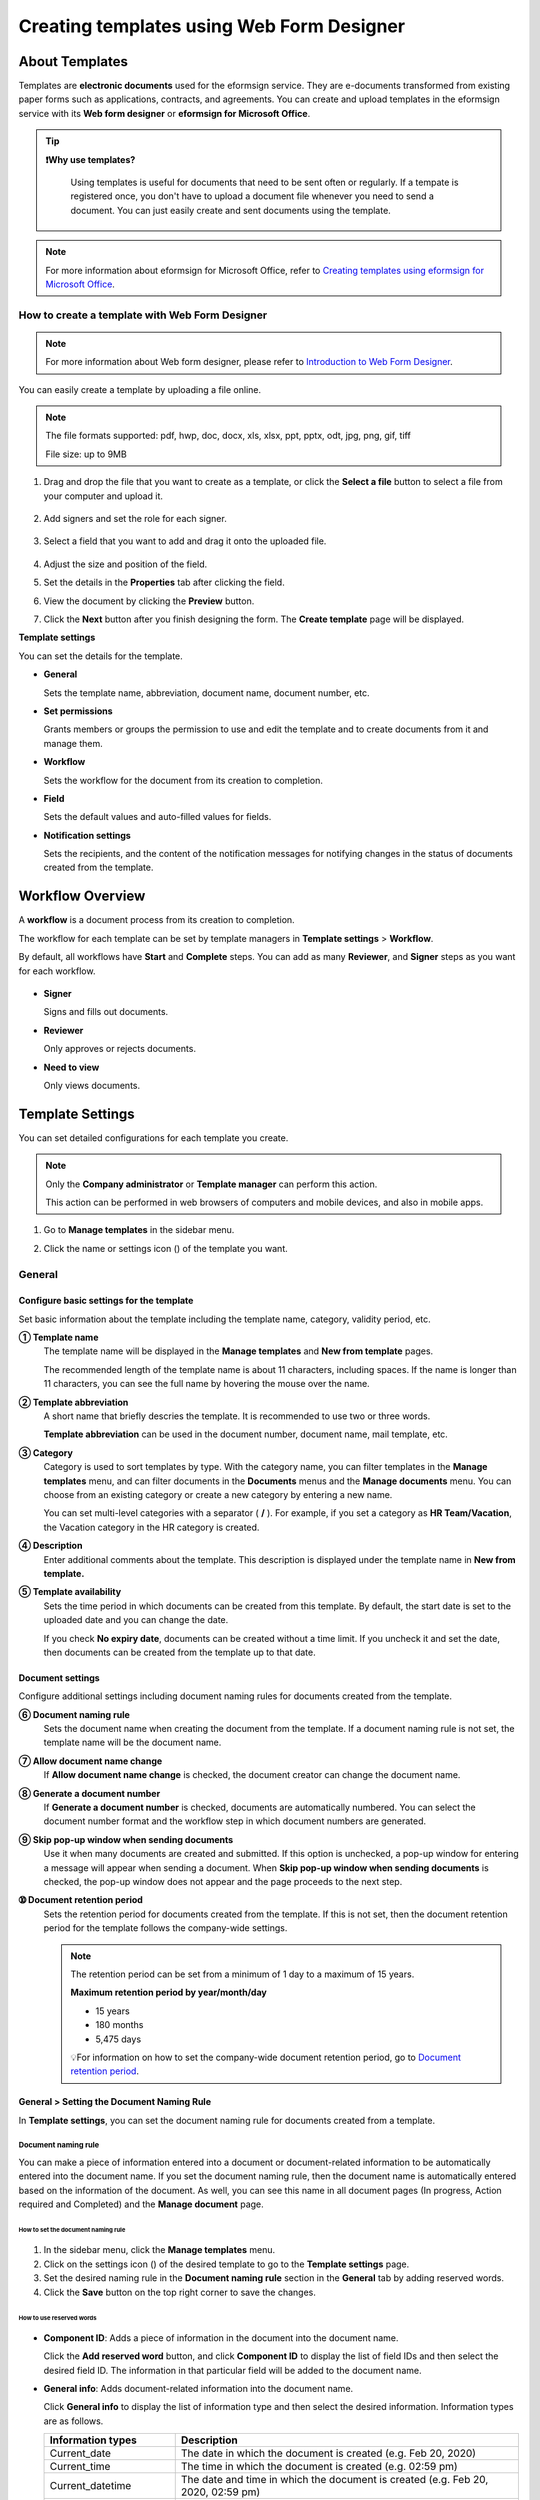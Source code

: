 .. _template_wd:

=============================================
Creating templates using Web Form Designer
=============================================

------------------
About Templates
------------------

Templates are **electronic documents** used for the eformsign service. They are e-documents transformed from existing paper forms such as applications, contracts, and agreements. You can create and upload templates in the eformsign service with its **Web form designer** or **eformsign for Microsoft Office**. 



.. tip::

  **❗Why use templates?**

   Using templates is useful for documents that need to be sent often or regularly. If a tempate is registered once, you don't have to upload a document file whenever you need to send a document. You can just easily create and sent documents using the template. 


.. note::

   For more information about eformsign for Microsoft Office, refer to `Creating templates using eformsign for Microsoft Office <chapter7.html#template_fb>`__.



**How to create a template with Web Form Designer**
~~~~~~~~~~~~~~~~~~~~~~~~~~~~~~~~~~~~~~~~~~~~~~~~~~~~~~~


.. note::

   For more information about Web form designer, please refer to `Introduction to Web Form Designer <chapter4.html#webform>`__.


You can easily create a template by uploading a file online.

.. note::

   The file formats supported: pdf, hwp, doc, docx, xls, xlsx, ppt, pptx, odt, jpg, png, gif, tiff

   File size: up to 9MB


1. Drag and drop the file that you want to create as a template, or click the **Select a file** button to select a file from your computer and upload it.

   .. figure:: resources/managetemplate-upload-en.png
      :alt: Manage Templates > Uploading a File (1)
      :width: 700px


   .. figure:: resources/en-managetemplate-upload-popup.png
      :alt: Manage Templates > Uploading a File (2)
      :width: 500px

2. Add signers and set the role for each signer.

   .. figure:: resources/en-template-settings-wfdesign0.png
      :alt: Dragging a field
      :width: 300px


3. Select a field that you want to add and drag it onto the uploaded file.

   .. figure:: resources/en-template-settings-wfddesign.png
      :alt: Dragging a field
      :width: 700px


4. Adjust the size and position of the field.

5. Set the details in the **Properties** tab after clicking the field.

6. View the document by clicking the **Preview** button.

7. Click the **Next** button after you finish designing the form. The **Create template** page will be displayed.



**Template settings**

You can set the details for the template.

-  **General**

   Sets the template name, abbreviation, document name, document number, etc.

-  **Set permissions**

   Grants members or groups the permission to use and edit the template and to create documents from it and manage them.

-  **Workflow**

   Sets the workflow for the document from its creation to completion.

-  **Field**

   Sets the default values and auto-filled values for fields.

-  **Notification settings**

   Sets the recipients, and the content of the notification messages for notifying changes in the status of documents created from the template.


.. _workflow:

--------------------
Workflow Overview
--------------------

A **workflow** is a document process from its creation to completion.

The workflow for each template can be set by template managers in **Template settings** > **Workflow**.

By default, all workflows have **Start** and **Complete** steps. You can add as many **Reviewer**, and **Signer** steps as you want for each workflow.

.. figure:: resources/en-workflow-steps.png
   :alt: Workflow Steps
   :width: 400px



-  **Signer**

   Signs and fills out documents.

-  **Reviewer**

   Only approves or rejects documents.

-  **Need to view**

   Only views documents.





.. _template_setting:

-------------------
Template Settings
-------------------

You can set detailed configurations for each template you create.

.. note::

   Only the **Company administrator** or **Template manager** can perform this action.

   This action can be performed in web browsers of computers and mobile devices, and also in mobile apps.

1. Go to **Manage templates** in the sidebar menu.

2. Click the name or settings icon (|image1|) of the template you want.

   |image2|

.. _general_wd:

General
~~~~~~~~~~~~

.. figure:: resources/en-create-template.png
   :alt: Template Settings > General
   :width: 600px


**Configure basic settings for the template**
-------------------------------------------------------


Set basic information about the template including the template name, category, validity period, etc.

**① Template name**
   The template name will be displayed in the **Manage templates** and **New from template** pages.

   The recommended length of the template name is about 11 characters, including spaces. If the name is longer than 11 characters, you can see the full name by hovering the mouse over the name.


**② Template abbreviation**
   A short name that briefly descries the template. It is recommended to use two or three words.

   **Template abbreviation** can be used in the document number, document name, mail template, etc.


**③ Category**
   Category is used to sort templates by type. With the category name, you can filter templates in the **Manage templates** menu, and can filter documents in the **Documents** menus and the **Manage documents** menu. You can choose from an existing category or create a new category by entering a new name.

   You can set multi-level categories with a separator ( **/** ). For example, if you set a category as **HR Team/Vacation**, the Vacation category in the HR category is created.

**④ Description**
   Enter additional comments about the template. This description is displayed under the template name in **New from template.**

**⑤ Template availability**
   Sets the time period in which documents can be created from this template. By default, the start date is set to the uploaded date and you can change the date.

   If you check **No expiry date**, documents can be created without a time limit. If you uncheck it and set the date, then documents can be created from the template up to that date.



**Document settings**
-------------------------------------

Configure additional settings including document naming rules for documents created from the template.

**⑥ Document naming rule**
   Sets the document name when creating the document from the template. If a document naming rule is not set, the template name will be the document name.

**⑦ Allow document name change**
   If **Allow document name change** is checked, the document creator can change the document name.

**⑧ Generate a document number**
   If **Generate a document number** is checked, documents are automatically numbered. You can select the document number format and the workflow step in which document numbers are generated.

   |image3|

**⑨ Skip pop-up window when sending documents**
   Use it when many documents are created and submitted. If this option is unchecked, a pop-up window for entering a message will appear when sending a document. When **Skip pop-up window when sending documents** is checked, the pop-up window does not appear and the page proceeds to the next step.

**➉ Document retention period**
   Sets the retention period for documents created from the template. If this is not set, then the document retention period for the template follows the company-wide settings.

   .. note::

      The retention period can be set from a minimum of 1 day to a maximum of 15 years.

      **Maximum retention period by year/month/day**
      
      - 15 years
      - 180 months
      - 5,475 days

      💡For information on how to set the company-wide document retention period, go to `Document retention period <chapter2.html#retention>`_.



.. _document_naming:

General > Setting the Document Naming Rule
----------------------------------------------------

In **Template settings**, you can set the document naming rule for documents created from a template.

**Document naming rule**
^^^^^^^^^^^^^^^^^^^^^^^^^^^^^^^^^

You can make a piece of information entered into a document or document-related information to be automatically entered into the document name. If you set the document naming rule, then the document name is automatically entered based on the information of the document. As well, you can see this name in all document pages (In progress, Action required and Completed) and the **Manage document** page.


.. figure:: resources/en-manage-documents-document-list.png
   :alt: Manage Documents > Documents List
   :width: 700px



**How to set the document naming rule**
++++++++++++++++++++++++++++++++++++++++++++++

.. figure:: resources/en-document-naming-rule.png
   :alt: Template Settings > Setting the Document Naming Rule
   :width: 600px


1. In the sidebar menu, click the **Manage templates** menu.

2. Click on the settings icon (|image4|) of the desired template to go to the **Template settings** page.

3. Set the desired naming rule in the **Document naming rule** section in the **General** tab by adding reserved words.

4. Click the **Save** button on the top right corner to save the changes.

.. _reserved_words:

**How to use reserved words**
++++++++++++++++++++++++++++++++++++++++++++++++++++++++++++


.. figure:: resources/en-document-naming-rule-reserved.png
   :alt: Setting Document Naming Rules Using Reserved Words


-  **Component ID**\ : Adds a piece of information in the document into the document name.

   Click the **Add reserved word** button, and click **Component ID**\  to display the list of field IDs and then select the desired field ID. The information in that particular field will be added to the document name.


-  **General info**\ : Adds document-related information into the document name.

   Click **General info**\  to display the list of information type and then select the desired information. Information types are as follows.


   +-----------------------+-----------------------------------------------+
   | Information types     | Description                                   |
   +=======================+===============================================+
   |Current_date           | The date in which the document is created     |
   |                       | (e.g. Feb 20, 2020)                           |
   +-----------------------+-----------------------------------------------+
   |Current_time           | The time in which the document is created     |
   |                       | (e.g. 02:59 pm)                               |
   +-----------------------+-----------------------------------------------+
   |Current_datetime       | The date and time in which the document is    |
   |                       | created (e.g. Feb 20, 2020, 02:59 pm)         |
   +-----------------------+-----------------------------------------------+
   |Creator_ID             | The ID of the member who created the document |
   +-----------------------+-----------------------------------------------+
   |Creator_name           | The name of the member who created the        |
   |                       | document                                      |
   +-----------------------+-----------------------------------------------+
   |Creator_dept           | The department of the member who created the  |
   |                       | document                                      |
   +-----------------------+-----------------------------------------------+
   |Creator_company Name   | The name of the company in which the member   |
   |                       | who created the document belongs to           |
   +-----------------------+-----------------------------------------------+
   |Template_name          | The template name entered in Template         |
   |                       | settings > General                            |
   +-----------------------+-----------------------------------------------+
   |Template_abbreviation  | The template abbreviation entered in Template |
   |                       | settings > General                            |
   +-----------------------+-----------------------------------------------+
   |Document_ID            | A unique ID for the document, represented by  |
   |                       | a 32-digit alphanumeric combination           |
   +-----------------------+-----------------------------------------------+
   |Document_number        | The number generated when the Generate a      |
   |                       | document number option is enabled in General  |
   +-----------------------+-----------------------------------------------+
   |Company                | The company name entered in Manage company >  |
   |                       | Company profile                               |
   +-----------------------+-----------------------------------------------+
   |Company_address        | The address entered in Manage company >       |
   |                       | Company profile                               |
   +-----------------------+-----------------------------------------------+
   |Company_contact_no     | The contact information entered in Manage     |
   |                       | company > Company profile                     |
   +-----------------------+-----------------------------------------------+
   |Company_registration_no| The business registration number entered in   |
   |                       | Manage company > Company profile              |
   +-----------------------+-----------------------------------------------+
   |Company_homepage       | The homepage URL entered in Manage company >  |
   |                       | Company profile                               |
   +-----------------------+-----------------------------------------------+

.. tip::

   Check the status of the **Allow document name change** field.

   Even if the document naming rule is set, if the **Allow document name change** option is checked, the document creator can arbitrarily change the document name. If you do not want the document name to be changed, then make sure to uncheck the **Allow document name change** option.

.. figure:: resources/en-allow-document-name-change.png
   :alt: Checking the Allow Document Name Change Option



.. _docnumber_wd:

General > Generating and Viewing a Document Number
-----------------------------------------------------------

You can set a document number for documents created in eformsign. You
can set it so that a document number is generated automatically for each
template, and can select one of four document numbering formats. The
document number can be generated in the document using the document
field. You can also see a separate column in the document list and
search documents by the document number.


**Generating a document number**
^^^^^^^^^^^^^^^^^^^^^^^^^^^^^^^^^^^^^^^^^^


.. figure:: resources/en-generate-document-number.png
   :alt: Setting a Document Number
   :width: 600px



1. In the sidebar menu, click the **Manage templates** menu.

2. Click on the settings icon (|image5|) of the desired template to go to the **Template settings** page.

3. Tick the **Generate a document number** checkbox in the **General** page.

   -  **Selecting a document numbering rule**

   .. figure:: resources/en-generate-document-number-select.png
      :alt: Selecting a Document Numbering Rule


   **▪ Serial number**
      Generated in the format of the document creation order

      E.g. 1, 2, 3...

   **▪ Year_serial number**
      Generated in the format of the document creation year + document creation order

      E.g. 2020_1, 2020_2...

   **▪ Template_serial number**
      Generated in the format of the template abbreviation + document creation order

      E.g. Application 1, Application 2...

   **▪ Template_year_serial number**
      Generated in the format of the template abbreviation + document creation year + document creation order

      E.g. Application 2020_1, Application 2020_2...

   -  **Choosing when to number a document**

   ▪ **Start**
      A number is generated when a document is created.

   ▪ **Complete**
      A number is generated when a document has been completed after going through all the steps in the workflow.

4. Click the **Save** button at the top right corner of the page to apply your changes.

**Viewing a document number**
^^^^^^^^^^^^^^^^^^^^^^^^^^^^^^^^^^^

A document number can be viewed directly on a document using the document field and can also be viewed in the document list.

-  **Viewing a document number directly on a document**

   You can generate a document number directly on a document by using the document number field.

   1. Upload a file on Web form designer.

   2. Add the document field in the location where the document number will be displayed.

      |image6|

   3. Click the **Next** button to go to **Template settings.**

   4. In **Template settings > General,** tick the **Generate a document number** checkbox.

   5. Select a document numbering rule.

   6. Click the **Save** button to save the settings.

-  **Viewing a document number in the Completed and Manage documents pages**

   .. figure:: resources/en-completed-document-box-docno.png
      :alt: Completed - Document List
      :width: 700px


   .. figure:: resources/en-completed-document-list-docno-column.png
      :alt: Completed - Document List - Document Number
      :width: 700px


   A document number can be viewed in the Documents menus (In progress, Action required, and Completed), and the Manage documents menu (requires document management permission).

   1. In the sidebar, click the **Completed** or **Manage documents** menu.

   2. Click the column settings icon at the top right corner of the page.

   3. Check **Document number** in the column list.

      |image7|

   4. Check that the **Document number** column is added.

-  **Searching for a document using a document number**

   |image8| 

   You can search a document by its document number via advanced search.

   1. Go to the **Completed** or **Manage documents** page.

   2. Click the **Advanced** button at the top right corner of the page.

   3. Select **Document number** among the search conditions.

   4. Type in the word or number to be searched.

   5. View the search results.

.. _auth_wd:

Set Permissions
~~~~~~~~~~~~~~~~~~~~

You can set the permissions for template usage, template editing, and document management.

.. figure:: resources/en_template-settings-permissions.png
   :alt: Template Settings > Set Permissions
   :width: 700px



**Template usage**

This permission is needed to create documents from the template, and you can select **Allow all** or **Group or member** to allow all the members or some members in the company to create documents from the template.

**Template editing**

This permission is needed to edit the template, and you can select **Members** to allow editing the template. 

**Document management**

You can select groups or members to open documents created from the template, void completed documents, or remove documents permanently. You can grant permission for all or some of the three options described below.

-  **Open all documents** (default): Default permission granted to a document manager and gives the permission to open all documents to authorized groups or members.

-  **Void documents** (optional): Permission for voiding completed documents when requested by the document creator.

-  **Remove documents** (optional): Permission to permanently remove documents from the system.


.. _workflow_wd:

Workflow Settings
~~~~~~~~~~~~~~~~~~~~~

You can create or modify the workflow of the template by clicking the **Workflow** tab in the **Template settings**\  page.

.. figure:: resources/en-template-settings-workflow.png
   :alt: Template Settings > Workflow
   :width: 500px



**Adding steps to the workflow**
-----------------------------------------

1. Go to the **Workflow** configuration page by clicking the **Workflow** tab.

2. Click the add button (|image10|) which is in between the **Start** and **Complete** steps.

3. Select the type of recipient you want to add.

.. figure:: resources/adding-workflow-steps-en.png
   :alt: Template Settings > Workflow > Select recipient type
   :width: 500px


.. tip::

   **❗The difference between signer, reviewer, and need to view recipients**

   Signers can sign and fill in the fields in the document while reviewers can only approve or reject the document and Need to view recipients can only view the document.


4. When selected, a step is added to the workflow.

.. tip::

   Signers can be added only in the **Design form** step. Up to 30 signers can be added. In the workflow, you can add as many steps as you want. 
   You can adjust the order of steps by clicking and dragging a workflow step.
   To delete a step, click **-** on the right side of the step button.

 .. figure:: resources/adding-signer-en.png
   :alt: Template Settings > Workflow > Add signer
   :width: 500px



.. tip::

  **Merge workflow steps - Parallel signing**

   You can merge multiple workflow steps into one so that documents can be sent to all recipients at the same time, regardless of the signing order. You can also split workflow steps that are merged together.

  **Instructions:**

   1. Go to Manage templates > Template settings> Configure > Workflow.

   2. Click the workflow step you want to merge with (when merging two steps, you must click the bottom one).

   3. Click the Merge signing order icon displayed at the top left corner of the selected workflow step. The bottom and top workflow steps will be merged together.

   4. You can also split workflow steps by clicking the same icon.


   .. figure:: resources/merge_workflow_steps.png
      :alt: Merge workflow steps (before)

   .. raw:: latex

      \vspace{10mm}

   .. figure:: resources/merge_workflow_steps2.png
      :alt: Merge workflow steps (after)






**Configuring the details of each workflow step**
----------------------------------------------------------

You can click a step to set the details such as **Properties** for each workflow step.



**Start: Step for creating a document**

+++++++++++++++++++++++++++++++++++++++++++++++


   .. figure:: resources/start_step_en.png
      :alt: Start step

   -  **Limit the number of documents**: Set the maximum number of documents that can be created from the template.

   -  **Create documents from URL**: Create a public link for external recipients (non-members) to review and sign documents directly via URL without the need to login to the eformsign service.

   -  **Document creator information**: Require users to enter their information (name, email, etc.) before they open documents created from URL.

   -  **Do not allow duplicate documents**: Prevent the creation of duplicate documents and allows to select a field for determining whether a document is duplicated or not.

   -  **Identity verification**: Require document creators to verify their identity before opening documents created from URL.

      - **Require email/SMS verification:** Send a 6-digit verification code to the recipient's email or mobile phone number. The recipient can enter the verification code into the verification window to open the document.


   .. tip::

   If both the Document creator information and Identity verification options are enabled in a template's workflow, then when document creators create a document from this template, they need to enter their information and verify their identity to create documents. Note that the document creator’s information and identify verification will be displayed in document inboxes and on the audit trail certificate.

   - **Approved domain IP**: Set to allow creating documents only form approved domains or IPs.

   -  **Block automated document generation by bots**: Require users to tick the reCAPTCHA check box before submitting documents to prevent bots from auto-generating documents.

   .. note::

      **Block automated document generation by bots**

      By selecting this option, when a person submits a document after creating a document via URL, the reCAPTCHA feature is dispalyed on the Submit document pop-up. The person can submit the document after ticking the "I'm not a robot" check box. 

      .. figure:: resources/URL-option-recaptcha.png
         :alt: reCAPTCHA
         :width: 250px

      ❗Disabling this option allows bots to mass-generate documents from the document URL, resulting in excessive charges.


.. tip::

   **How to generate QR code when using the 'Create documents from URL' option**

   When creating a signing link by using the 'Create document form URL' option, you can generate a QR code instead of a signing link.  You can upload the QR code image on a website or share it with others so the people can create and submit documents by scanning the image using the camera on a mobile device.

   Select the **Create documents from URL** option in the Start step of the workflow and click the
   **Generate QR code** button to download the image file.

   
   .. figure:: resources/en-workflow-step-start-QRcode.png
      :alt: Workflow > Generate QR code
      :width: 400px



**Signer: Recipient who can sign or fill out a document**

++++++++++++++++++++++++++++++++++++++++++++++++++++++++++++++++++++++++++++++++++++++

.. figure:: resources/en-workflow-signer-properties.png
   :alt: Workflow > Signer step properties
   :width: 700px

-  **Notification**\: Select how recipients can receive notifications and edit their content. 

   - By default, notifications are sent by email. You can also select SMS to send notifications via text messages.

   - **Edit notification message:** You can edit the notification message for each step.  

-  **Document expiration**\: Set the time period in which documents can be sent by the recipient of the step. If the time period is set to 0 day 0 hour, then there is no document expiration. No document expiration is only available for members.  

   .. tip::

      You can configure the settings so that there is no document expiration for members. Simply set **Document expiration to 0 Day(s) 0 Hour(s)**\
      You can set the document expiration to be up to 50 days for non-members. 
   

-  **Automatically fills in the recipient's contact info**\: When sending documents to a recipient, this option allows the name and contact of the recipient to be filled in automatically based on the information the recipient enters into the document.


-  **Identify verification**\: Require non-member recipients to verify their identity when opening the document.   

   - **Require document password**\: Set a verification password that recipients must enter before opening the document. The password can be the recipient name, a value entered directly by the sender, or the value of a field in the document.

            .. figure:: resources/en-doc-require-doc-password-setting.png
               :alt: Require document password
               :width: 400px    
      
   - **Require email/SMS verification**\: Require recipients to verify their identity using email/SMS. A 6-digit code will be sent to recipients' email address/mobile number and the recipients must enter the code in the identity verification window. Note that a charge of 0.1 USD incurs per SMS verification.
      
-  **Disable the decline feature:** Blocks recipients from being able to decline documents.

-  **Hide files or sheets:** Allows you to choose which files/sheets in the document are hidden from the recipient, if the form consists of two or more files. This option cannot be applied to company members.


.. note::

   **Selecting a signer/reviewer/need to view in a workflow step**

   For any given step other than Start and Complete, you can choose to pre-select recipients or choose to allow the sender to select recipients before sending a document.

   .. figure:: resources/en-workflow-signer-selected.png
      :alt: Workflow > Recipients
      :width: 700px   

   -  **Sender can add/skip recipient**: Allows the sender to enter the contact information of the recipients before sending the document. If the sender does not enter the contact information, this step is skipped.

   -  **Sender needs to add recipient**: Requires the sender to enter the contact information of recipients before sending the documents. If the sender does not enter the contact information, the document is not sent.

   -  **Group or member**: Allows you to pre-select recipients. You can only select groups or members in your company.

   -  **Recipient of a previous step**: Allows you to select the person of a previous step including the Start step.


.. note::

   **Adding in-person signers to a workflow**

   You can add in-person signers to a Reviewer, Start, or a Signer workflow step so that you can collection signature in person from signers using a single device.

   **Instructions:**

   1. Go to **Add recipients** in **New from my file** or go to **Configure** > **Workflow** in **Manage templates**.

   2. Add a Signer step to the workflow and tick the **In-person signing** check box. The Signer step becomes an **In-person signer** and the step above it (Start, Signer, or Reviewer) becomes the Host.

   3. To add more **In-person signers**, add another **Signer** and tick the **In-person signing** check box.


   .. figure:: resources/in_person_signer_before.png
      :alt: Add in-person signer (before)

   .. raw:: latex

      \vspace{10mm}

   .. figure:: resources/in_person_signer_after.png
      :alt: Add in-person signer (after)

   ※Documents with an **In-person signer** at the start step cannot be sent in bulk.

   ※You cannot add **In-person signers** to a parallel signing step.

   ※You cannot have a parallel signing step before and after a step with an **In-person signer**.

   ※Only **Members** can be the **Host**.



**Reviewer: Recipient who can only approve or reject a document**

+++++++++++++++++++++++++++++++++++++++++++++++++++++++++++++++++++++++++++++

.. figure:: resources/en-workflow-reviewer-properties.png
   :alt: Workflow > Reviewer
   :width: 700px

-  **Step name**\: Sets the step name.

-  **Notification**\: Selects how recipients can recive notification messages and edit their content.

   - Edit notification message: Edits the notification messages sent to recipients for each step.

-  **Document expiration**\: Sets the time period for document expiration. If it is set to 0 days and 0 hours, there is no document expiration (applies only to recipients who are members).

.. _hide:


**Need to view: Recipient who can only view a document.**

+++++++++++++++++++++++++++++++++++++++++++++++++++++++++++++++++++++++++++++++++++++++++++++

.. figure:: resources/workflow-needtoview-properties.png
   :alt: Workflow > Need to view
   :width: 700px

-  **Step name**\ : Sets the step name.

-  **Notification**\ : Selects how recipients can recive notification messages and edit their content.

   - Edit notification message: Edits the notification messages sent to recipients for each step.


-  **Document expiration**\: Sets the time period for document expiration. If it is set to 0 days and 0 hours, there is no document expiration (applies only to recipients who are members).


-  **Select when to send the document to the next step**\ : Selects the option in which the document is sent to the next step.

   - **When the recipient views the document:** The document is sent to the next step when the recipient of the Need to view step views the document.
 
   - **Send the document regardless of whether the recipient views it or not:** The document is sent to the next step regardless of whether the recipient of the Need to view step views the document.

   .. figure:: resources/needtoview_option.png
      :width: 300px


**How to collaborate with other recipients in a workflow step**
^^^^^^^^^^^^^^^^^^^^^^^^^^^^^^^^^^^^^^^^^^^^^^^^^^^^^^^^^^^^^^^^^^^

.. tip::

   
   If you add multiple recipients in a workflow step, all recipients of the step can sign or review the document.

   .. figure:: resources/collaborate_workflow.png
      :alt: All recipients can sign or review the document
      :width: 500px

   However, multiple recipients cannot work on a document simultaneously. Only one recipient can work on a document at a time, and all others are locked out from the document and can only preview it.

   .. figure:: resources/document_locked.png
      :alt: Document locked
      :width: 500px


   Once the recipient working on the document saves it as a draft by clicking the see more button (⋮) and then clicking **Save as draft**, then other recipients can work on the document.

   .. figure:: resources/save_as_draft_collaborate.png
      :alt: Save as draft
      :width: 200px
   

   ❗Note that when there are multiple recipients in a workflow step, if any one of them submits a document, it is sent to the next step in the workflow. Therefore, when you finish working on a document, you should save it as as a draft and only send the document when everyone has finished working on it.


**How to hide files in a document**
^^^^^^^^^^^^^^^^^^^^^^^^^^^^^^^^^^^^^^^^^^^^^^^^^^^^^^^^^^

.. tip::

   
   **Using the 'Hide files or sheets option'**

   If you add multiple files to a document, you can hide certain files from recipients in a workflow step. If you upload multiple files to a document, then the **Hide files or sheets** option appears in the **Properties** tab of workflow steps in **Template settings** where you can choose to hide or show each file.
   

   ❗Note that the 'Hide files or sheets' option is only available when sending a document to non-member recipients.

   **Instructions**

   1. Go to **Sidebar menu  Manage templates**.
   2. Click the **Settings icon (⚙)**\ of the desired template.
   3. Go to **Configure > Workflow**.
   4. Select the desired **recipient** step. 
   5. Select the **Hide files or sheets** option in **Properties** on the right. 
   6. For each file or Excel sheet, select one of the options below.

      - **Required:** The file or sheet is shown to the recipient.

      - **Optional:** The document creator can choose whether to show or hide the file or sheet to the recipient.

      - **Hide:** The file or sheet is hidden from the recipient.

   .. figure:: resources/en-hide-setting.png
      :alt: Hide files or sheets
      :width: 500px


**Complete: Step in which a document is finally completed**

++++++++++++++++++++++++++++++++++++++++++++++++++++++++++++++++++++++


   .. figure:: resources/en-complete-setting.png
      :alt: Complete step
      :width: 500px

   -  **Step name**: You can change the name of the step. The default name is ‘Complete’.

   -  **Backup completed documents in external cloud storages**: Allow the document to be stored in external cloud storages connected to eformsign by the administrator or company managers.

   -  **Timestamp**: Allow the completed document to be timestamped which proves that the document remains unchanged since that time. This feature will incur an extra charge.

.. _field_wd:

Field
~~~~~~~~~~

In the **Field** menu, you can set the default values or auto-fill values for fields in the template, and adjust the order of the fields.

.. figure:: resources/en-template-settings-field.png
   :alt: Template Settings > Field
   :width: 700px


You can set the default value of a field to be the value saved in company/group/member information in **Manage custom fields**. You can also choose it to be the value entered recently or a value entered manually.

.. tip::

   **How to configure auto-fill**

   You can save information that are frequently entered into a document so that they can be used for auto-filling later.

   For example, you can pre-save information about your company or group (such as department name, leader, and representative number) and information about the document creator (including name and contact details). You can add items for related fields and set the default values in **Manage company > Manage custom fields**.

   1. In the **Manage custom fields** screen, add a field.

   2. Go to the **Manage templates** menu.

   3. Click the **Template settings** icon.

   4. Go to the **Field** menu.

   5. Enter the default value for the field that you want to be auto-filled.

   6. After completing all the settings, click the **Save** button.

.. _noti_wd:

Notification Settings
~~~~~~~~~~~~~~~~~~~~~~~~~

You can select the recipients of status notification messages, and view and edit the messages for documents created from the template.


**Document status notifications**

You can select who will receive status notifications for documents created from the template. You can also preview the following notification message types: approved, reviewed and signed, rejected, voided, and corrected. As well, you can edit and preview the notification messages for completed documents.

.. figure:: resources/template-setting-notification-channel.png
   :alt: Notification settings


.. note::

   When the **Document creator** option is checked but the **Step handler** option is unchecked, a status notification is sent to the person who originally created the document.

   When the **Document creator** option is unchecked but the **Step handler** option is checked, status notifications are sent to people who have processed the document before the current step, except the document creator.

   When the **Document creator** and **Step handler** options are both checked, status notifications are sent to both the document creator and the people who have processed the document before the current step.

   When the **Document creator** and **Step handler** options are both unchecked, no notifications will be sent for that status.



.. caution::

      ❗When the **Document creator** option for **When the document is completed** is checked and an external recipient creates and submits a document via a URL, the external recipient must enter his/her email in which a notification will be sent to when the document is completed.


**Editing document status notifications**

.. figure:: resources/template-setting-notification-edit2.png
   :alt: Editing document status notifications
   :width: 600px


- **Select notification template:** The document status notification template is set to the default template, but you can change it to another template if you create one. For information on how to create a new notification template, refer to `Notification Template Management <chapter9.html#notification-template>`_.  

- **Email title:** Sets the title of the email sent when a document is completed.

- **SMS message:** Sets the message when a document completion notification is sent via SMS. A link for viewing the document is sent together with the message.

.. note::

   The message size can be a maximum of 65 bytes (65 characters).

- **Files attached & Method:** Select the files to be send together with the document completion notification and select the filees to be attached.

   - **Download link:** A download link button is included in the email or SMS of a completed document, and opens a document viewer page when clicked. In the viewer page, you can view and download the document.

   - **Attachment:** PDF file(s) are included in the email. However, if the size of the document exceeds 10 MB or file(s) are sent via SMS, then a download link is included instead. 

   .. caution::

       If you send an email notification using the **Attachment** method, the completed document is included in the email. Therefore, even if is configured to require the recipient to go through identity verification, the recipient can still view and download the document.

- **Edit body:** Edits the body of the notification message.




---------------------------
Menus for Each Template
---------------------------

Go to the **Manage templates** page, click the menu icon (|image24|) right next to the template name to see the menus that can be set for each template.

|image25|

-  **Duplicate**: Duplicates the template. The template's file and
   detailed settings for the template will be duplicated. You will have
   a chance to change and save the detailed settings before the template
   is duplicated.

-  **Delete**: Deletes the template. Once a template is deleted, you can
   no longer create documents from that template.

-  **Deactivate**: When a template is deactivated, it will not be shown
   in the **New from template** page for other members.

-  **Change owner**: You can change the owner of the template. By
   default, the person who created the template is automatically
   assigned as the template owner. If you want to make changes later,
   you can change the owner to another member by clicking this menu. The
   new template owner can be selected among members who have permission
   to manage templates.

   |image26|


-  **Reset document numbering rule**: You can reset the starting serial
   number of the document number. The new starting serial number will be
   applied to all documents created afterwards.

   .. caution::

      Take caution in that two documents with the same document number can be created.

   |image28|


-  **Restore previous version**: This is a rollback feature that makes it easy to revert a published template to a previous version. If the most recently saved template version is higher than the published version, you can restore it to the previous version. Once restored, any versions higher than the restored version is deleted.

   **Example**

   - Published version: v.2
   - A saved version that has not yet been published: v.3
   - If you roll back, v.3 is deleted, and the template is restored to v.2.

   ❗ **Rollback Conditions**

   - The most recently saved version must be v.2 or later.
   - The most recently published version must be lower than the current saved version.
   - Rollback is only available when the template is in the Need to publish status.
   - Rollback permissions: Template owner, members with template edit permission, adminstrator, and the most recent publisher.

When you successfully roll back, all editable values on the template settings page name, version, status, category, template publisher, etc.) revert to the previous version’s values. However, items not connected to the template version remain in their most recent status.


**How to Roll Back a Template Version**

1. Go to the **Manage templates** page.

2. Click the see more icon on the template you wish to roll back, then select the **Restore previous version** option (this option is only activated for templates whose most recent saved version is v.2 or above and is in the **Need to publish** status).

3. In the **Restore previous version** pop-up, review the instructions and click the **Restore** button. The template will revert to the previous version.

.. figure:: resources/rollbacktemplate.png
   :alt: Roll back template version
   :width: 700px









-------------------------------------------------------
Template creation permission and publishing process
-------------------------------------------------------

You can grant the template creation permission to a member. A member with the template creation permission can send a publication request to a template manager or the administrator to gain approval.




How to grant the Create template permission
~~~~~~~~~~~~~~~~~~~~~~~~~~~~~~~~~~~~~~~~~~~~~~~~

1. Navigate to the **Manage company > Manage permissions** page and then click the **Create template** menu on the left side of the screen.
2. Select the **Manager** or group option at the top of the screen.
3. Click the **Add a manager or group** button on the right side of the screen.
4. Select the manager type or group. and click the **Confirm** button to finish.
5. To grant the Create template permission to all members, click the **All members** option and click **OK** to finish.

 
How to send a request to publish a template
~~~~~~~~~~~~~~~~~~~~~~~~~~~~~~~~~~~~~~~~~~~~~~~~

1. Navigate to the **Manage templates** page, click the **Create template** button, and select the **Settings** button of the desired template.
2. Navigate to the **Configure > Set permissions** page and select the group or member you want to grant the template usage permission.
3. Click the **Save** button and then click the **Publish** button.
4. Select the desired template publisher and click the **Send publish request** button.


How template managers can publish a template
~~~~~~~~~~~~~~~~~~~~~~~~~~~~~~~~~~~~~~~~~~~~~~~~

1. Navigate to the **Manage templates** page and click the **Publish** button next to the template with the publish request.
2. Review the template, and check the “I have reviewed the template.” check box.
3. Click the **Publish** button to finish.









-------------------
Search Templates
-------------------

In the **Manage templates** page, you can lookup and search templates by template category.

|image29|

**① Lookup Templates**
   Click the box **(1)** to lookup templates by template status and category. Click **X** to return to view all categories.

   By default, templates are saved in the Sample category. You can create categories in **Template settings > General.**

**② Search templates**
   You can search templates by entering keywords for the template name and category name.

**③ Sort**
   You can select the template sorting order in ascending or descending by template name or category.




.. |image1| image:: resources/config-icon.PNG
   :width: 20px
.. |image2| image:: resources/template-settings.png
   :width: 700px
.. |image3| image:: resources/en-generate-document-no.png
.. |image4| image:: resources/config-icon.PNG
   :width: 20px
.. |image5| image:: resources/config-icon.PNG
   :width: 20px
.. |image6| image:: resources/en-document-number-component.png
   :width: 750px
.. |image7| image:: resources/en-document-number-list.png
.. |image8| image:: resources/en-manage-template-search-advanced.png
   :width: 700px
.. |image9| image:: resources/template-setting-auth-doc-new.PNG
   :width: 700px
.. |image10| image:: resources/workflow-addstep-plus-button.png
   :width: 20px
.. |image11| image:: resources/en-template-settings-workflow-added-step.png
   :width: 700px
.. |image12| image:: resources/template_settings_workflow.png
   :width: 500px
.. |image13| image:: resources/en-template-settings-workflow-item.png
   :width: 700px
.. |image14| image:: resources/en-template-settings-workflow-start.png
   :width: 700px
.. |image15| image:: resources/en-template-settings-workflow-approver.png
   :width: 700px
.. |image16| image:: resources/en-template-settings-approver-display-name.png
   :width: 350px
.. |image17| image:: resources/en-template-settings-workflow-internal.png
   :width: 700px
.. |image18| image:: resources/en-template-settings-workflow-external.png
   :width: 700px
.. |image19| image:: resources/workflow-step-external-recipient-property-pw.png
   :width: 500px
.. |image20| image:: resources/en-template-settings-workflow-completed.png
   :width: 700px
.. |image21| image:: resources/en-template-settings-edit-notification-messages.png
   :width: 400px
.. |image22| image:: resources/en-template-settings-edit-notification-messages-popup.png
   :width: 700px
.. |image23| image:: resources/en-template-settings-notification-status.png
   :width: 500px
.. |image24| image:: resources/template-hamburgericon.png
   :width: 10px
.. |image25| image:: resources/en-manage-template-menu-icon-wd.png
   :width: 700px
.. |image26| image:: resources/en-manage-template-menu-icon-change-owner.png
.. |image27| image:: resources/en-manage-template-menu-icon-document-manager.png
.. |image28| image:: resources/template-manage-menu-wfd-numbersetting.png
   :width: 400px
.. |image29| image:: resources/en-manage-template-search.png
   :width: 700px
